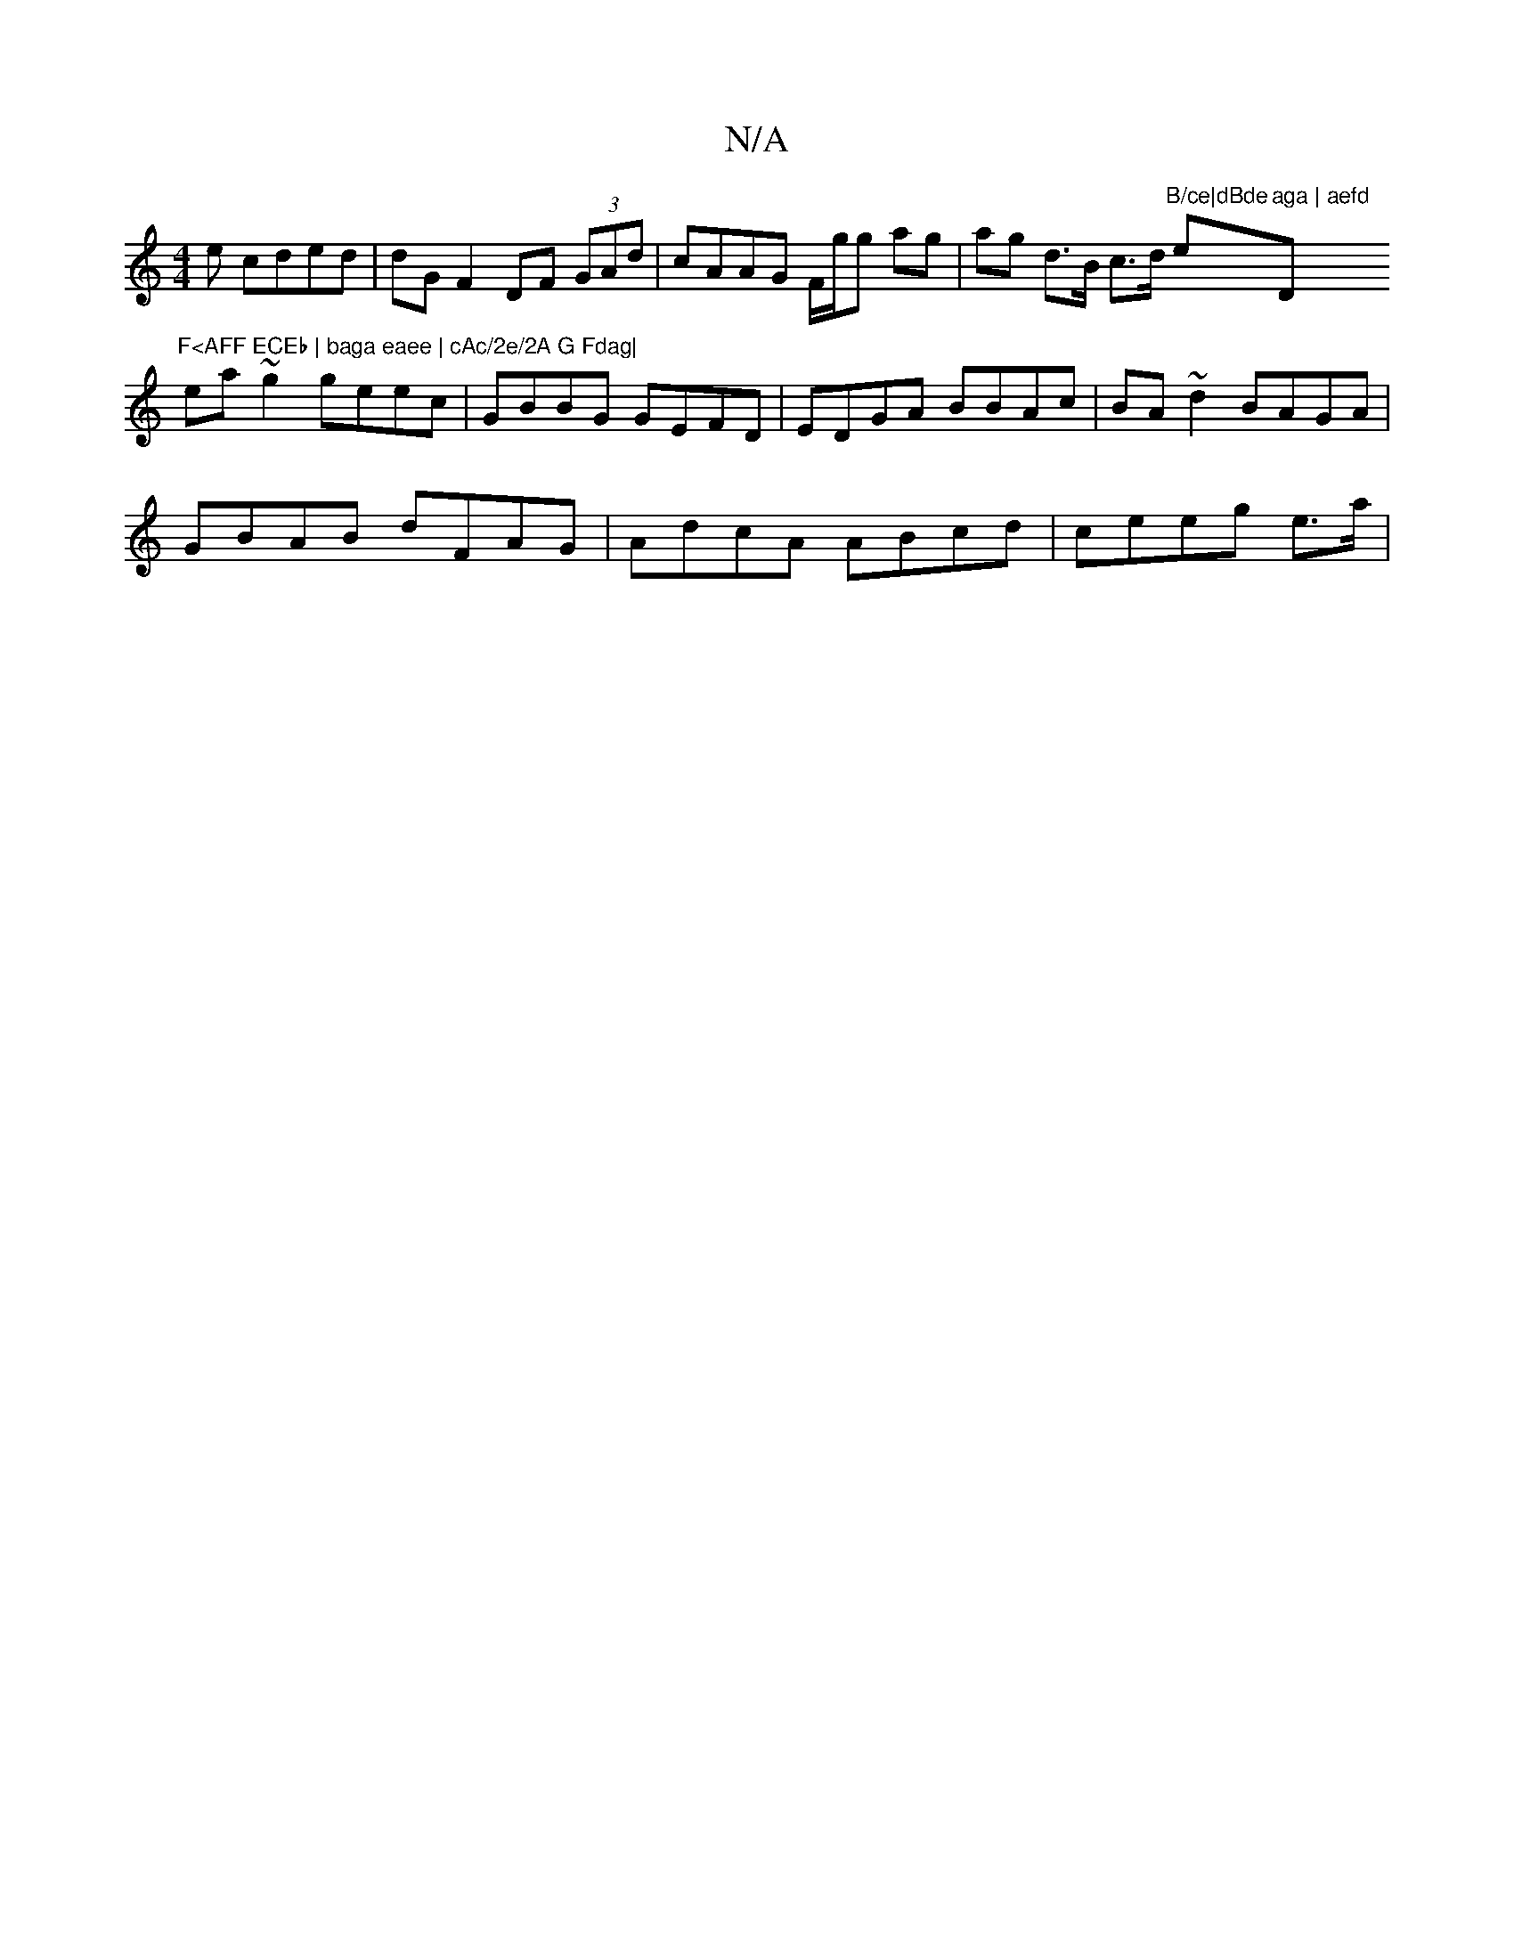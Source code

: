 X:1
T:N/A
M:4/4
R:N/A
K:Cmajor
e cded | dG F2 DF (3GAd | cAAG F/g/g ag | ag d>B c>d "B/ce|dBde"e"aga | aefd "D"F<AFF ECEb | baga eaee | cAc/2e/2A G Fdag|
ea~g2 geec|GBBG GEFD|EDGA BBAc|BA~d2 BAGA |
GBAB dFAG | AdcA ABcd | ceeg e>a|